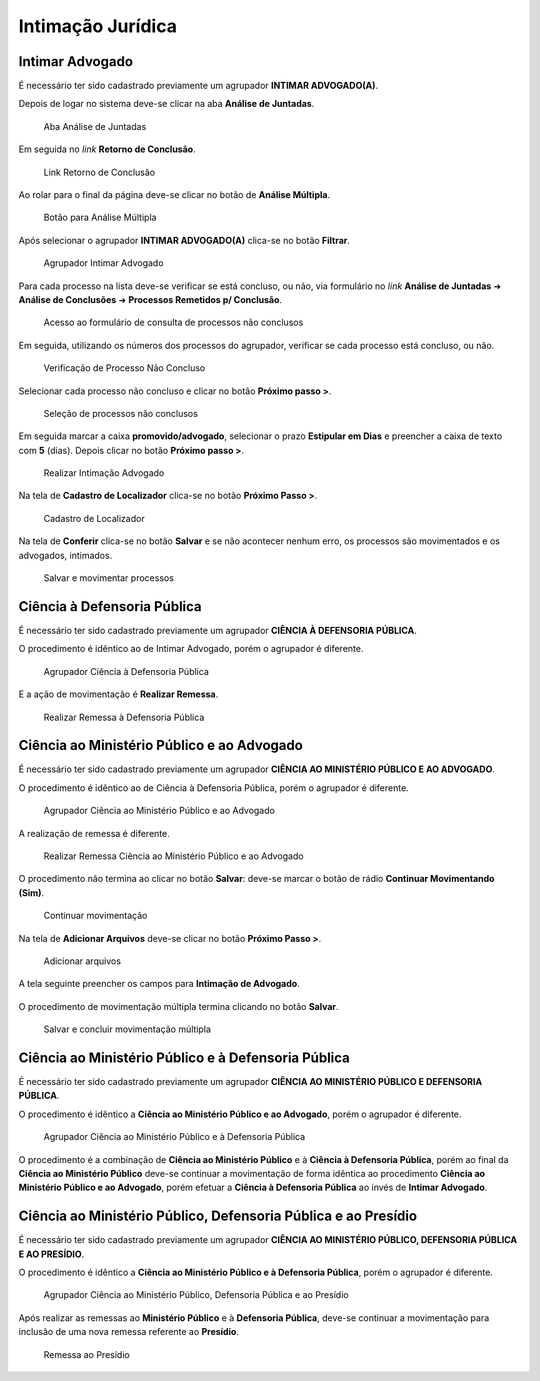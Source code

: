 Intimação Jurídica
==================

Intimar Advogado
----------------

É necessário ter sido cadastrado previamente um agrupador **INTIMAR ADVOGADO(A)**.

Depois de logar no sistema deve-se clicar na aba **Análise de Juntadas**.

.. figure:: _static/intimacao_juridica/aba_juntadas.png
  :class: data-fb

  Aba Análise de Juntadas

Em seguida no *link* **Retorno de Conclusão**.

.. figure:: _static/intimacao_juridica/retorno_conclusao.png
  :class: data-fb

  Link Retorno de Conclusão

Ao rolar para o final da página deve-se clicar no botão de **Análise Múltipla**.

.. figure:: _static/intimacao_juridica/analise_multipla.png
  :class: data-fb

  Botão para Análise Múltipla

Após selecionar o agrupador **INTIMAR ADVOGADO(A)** clica-se no botão **Filtrar**.

.. figure:: _static/intimacao_juridica/intimar_advogado_agrupador.png
  :class: data-fb

  Agrupador Intimar Advogado

Para cada processo na lista deve-se verificar se está concluso, ou não, via formulário no *link*
**Análise de Juntadas** ➜ **Análise de Conclusões** ➜ **Processos Remetidos p/ Conclusão**.

.. figure:: _static/intimacao_juridica/processos_remetidos_conclusao.png
  :class: data-fb

  Acesso ao formulário de consulta de processos não conclusos

Em seguida, utilizando os números dos processos do agrupador, verificar se cada processo está
concluso, ou não.

.. figure:: _static/intimacao_juridica/processo_nao_concluso.png
  :class: data-fb

  Verificação de Processo Não Concluso

Selecionar cada processo não concluso e clicar no botão **Próximo passo >**.

.. figure:: _static/intimacao_juridica/proximo_passo.png
  :class: data-fb

  Seleção de processos não conclusos

Em seguida marcar a caixa **promovido/advogado**, selecionar o prazo **Estipular em Dias** e preencher
a caixa de texto com **5** (dias). Depois clicar no botão **Próximo passo >**.

.. figure:: _static/intimacao_juridica/intimacao_advogado_realizar.png
  :class: data-fb

  Realizar Intimação Advogado

Na tela de **Cadastro de Localizador** clica-se no botão **Próximo Passo >**.

.. figure:: _static/intimacao_juridica/localizador.png
  :class: data-fb

  Cadastro de Localizador

Na tela de **Conferir** clica-se no botão **Salvar** e se não acontecer nenhum erro, os processos são
movimentados e os advogados, intimados.

.. figure:: _static/intimacao_juridica/intimacao_advogado_salvar.png
  :class: data-fb

  Salvar e movimentar processos


Ciência à Defensoria Pública
----------------------------

É necessário ter sido cadastrado previamente um agrupador **CIÊNCIA À DEFENSORIA PÚBLICA**.

O procedimento é idêntico ao de Intimar Advogado, porém o agrupador é diferente.

.. figure:: _static/intimacao_juridica/ciencia_defensoria_agrupador.png
  :class: data-fb

  Agrupador Ciência à Defensoria Pública

E a ação de movimentação é **Realizar Remessa**.

.. figure:: _static/intimacao_juridica/ciencia_defensoria_remessa.png
  :class: data-fb

  Realizar Remessa à Defensoria Pública


Ciência ao Ministério Público e ao Advogado
-------------------------------------------

É necessário ter sido cadastrado previamente um agrupador **CIÊNCIA AO MINISTÉRIO PÚBLICO E AO ADVOGADO**.

O procedimento é idêntico ao de Ciência à Defensoria Pública, porém o agrupador é diferente.

.. figure:: _static/intimacao_juridica/ciencia_mp_advogado_agrupador.png
  :class: data-fb

  Agrupador Ciência ao Ministério Público e ao Advogado

A realização de remessa é diferente.

.. figure:: _static/intimacao_juridica/ciencia_mp_advogado_remessa.png
  :class: data-fb

  Realizar Remessa Ciência ao Ministério Público e ao Advogado

O procedimento não termina ao clicar no botão **Salvar**: deve-se marcar o botão de rádio **Continuar Movimentando (Sim)**.

.. figure:: _static/intimacao_juridica/ciencia_mp_advogado_continuar_salvar.png
  :class: data-fb

  Continuar movimentação

Na tela de **Adicionar Arquivos** deve-se clicar no botão **Próximo Passo >**.

.. figure:: _static/intimacao_juridica/ciencia_mp_advogado_arquivos.png
  :class: data-fb

  Adicionar arquivos

A tela seguinte preencher os campos para **Intimação de Advogado**.

.. figure:: _static/intimacao_juridica/ciencia_mp_advogado_intimar_advogado.png
  :class: data-fb

O procedimento de movimentação múltipla termina clicando no botão **Salvar**.

.. figure:: _static/intimacao_juridica/ciencia_mp_advogado_movimentacao_multipla_salvar.png
  :class: data-fb

  Salvar e concluir movimentação múltipla


Ciência ao Ministério Público e à Defensoria Pública
----------------------------------------------------

É necessário ter sido cadastrado previamente um agrupador **CIÊNCIA AO MINISTÉRIO PÚBLICO E DEFENSORIA PÚBLICA**.

O procedimento é idêntico a **Ciência ao Ministério Público e ao Advogado**, porém o agrupador é diferente.

.. figure:: _static/intimacao_juridica/ciencia_mp_dpe_agrupador.png
  :class: data-fb

  Agrupador Ciência ao Ministério Público e à Defensoria Pública

O procedimento é a combinação de **Ciência ao Ministério Público** e à **Ciência à Defensoria Pública**, porém ao final
da **Ciência ao Ministério Público** deve-se continuar a movimentação de forma idêntica ao procedimento
**Ciência ao Ministério Público e ao Advogado**, porém efetuar a **Ciência à Defensoria Pública**
ao invés de **Intimar Advogado**.


Ciência ao Ministério Público, Defensoria Pública e ao Presídio
---------------------------------------------------------------

É necessário ter sido cadastrado previamente um agrupador **CIÊNCIA AO MINISTÉRIO PÚBLICO, DEFENSORIA PÚBLICA E AO PRESÍDIO**.

O procedimento é idêntico a **Ciência ao Ministério Público e à Defensoria Pública**, porém o agrupador é diferente.

.. figure:: _static/intimacao_juridica/ciencia_mp_dpe_presidio_agrupador.png
  :class: data-fb

  Agrupador Ciência ao Ministério Público, Defensoria Pública e ao Presídio


Após realizar as remessas ao **Ministério Público** e à **Defensoria Pública**, deve-se continuar a
movimentação para inclusão de uma nova remessa referente ao **Presídio**.

.. figure:: _static/intimacao_juridica/ciencia_mp_dpe_presidio_remessa.png
  :class: data-fb

  Remessa ao Presídio
